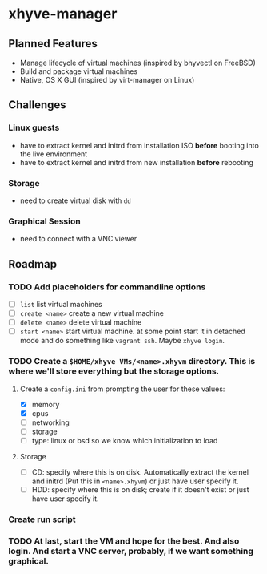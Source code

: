 * xhyve-manager
** Planned Features
+ Manage lifecycle of virtual machines (inspired by bhyvectl on FreeBSD)
+ Build and package virtual machines
+ Native, OS X GUI (inspired by virt-manager on Linux)
** Challenges
*** Linux guests 
+ have to extract kernel and initrd from installation ISO *before* booting into the live environment
+ have to extract kernel and initrd from new installation *before* rebooting
*** Storage
+ need to create virtual disk with ~dd~
*** Graphical Session 
+ need to connect with a VNC viewer
** Roadmap
*** TODO Add placeholders for commandline options
+ [ ] ~list~ list virtual machines
+ [ ] ~create <name>~ create a new virtual machine
+ [ ] ~delete <name>~ delete virtual machine
+ [ ] ~start <name>~ start virtual machine. at some point start it in detached mode and do something like ~vagrant ssh~. Maybe ~xhyve login~.
*** TODO Create a ~$HOME/xhyve VMs/<name>.xhyvm~ directory. This is where we'll store everything but the storage options.
**** Create a ~config.ini~ from prompting the user for these values:
+ [X] memory
+ [X] cpus
+ [ ] networking
+ [ ] storage
+ [ ] type: linux or bsd so we know which initialization to load
**** Storage
+ [ ] CD: specify where this is on disk. Automatically extract the kernel and initrd (Put this in ~<name>.xhyvm~) or just have user specify it.
+ [ ] HDD: specify where this is on disk; create if it doesn't exist or just have user specify it.
*** Create run script 
*** TODO At last, start the VM and hope for the best. And also login. And start a VNC server, probably, if we want something graphical.
